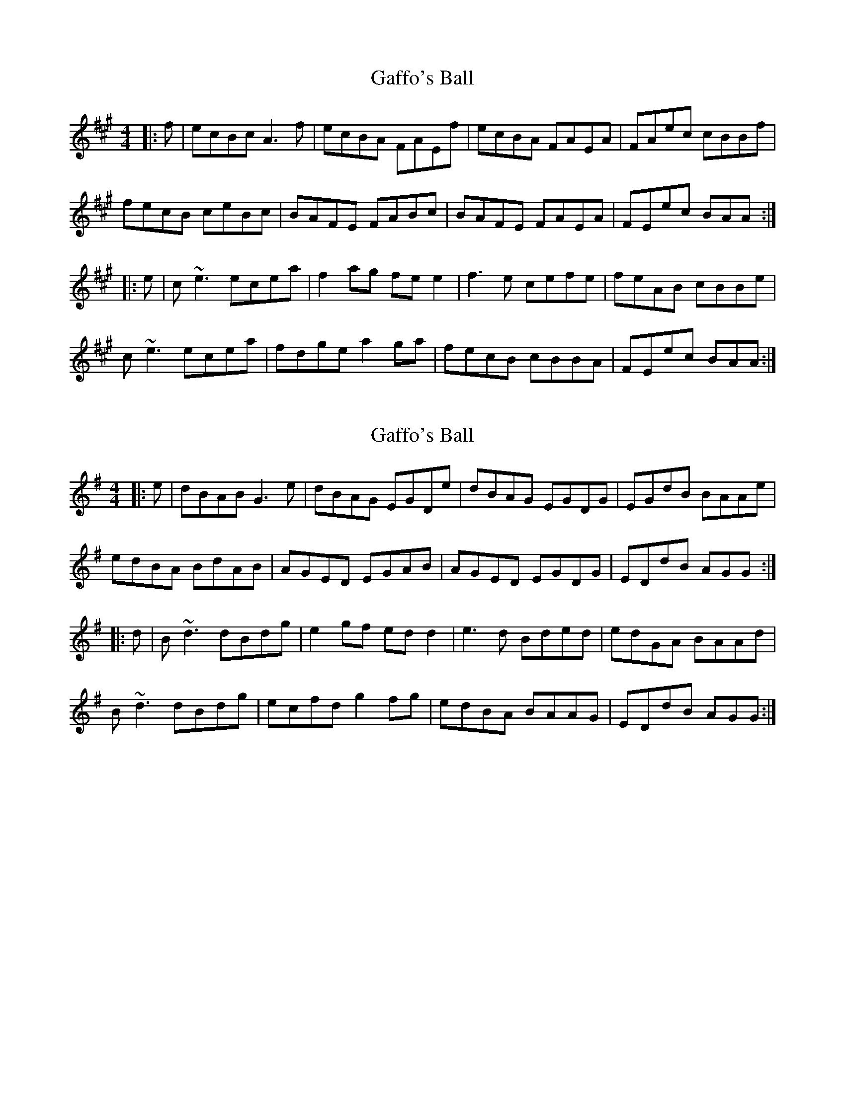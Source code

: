 X: 1
T: Gaffo's Ball
Z: Fliúiteadóir
S: https://thesession.org/tunes/10910#setting10910
R: reel
M: 4/4
L: 1/8
K: Amaj
|:f|ecBc A3f| ecBA FAEf| ecBA FAEA| FAec cBBf |
fecB ceBc| BAFE FABc| BAFE FAEA | FEec BAA:|
|:e|c~e3 ecea| f2ag fee2 |f3e cefe |feAB cBBe |
c~e3 ecea | fdge a2ga | fecB cBBA | FEec BAA:|
X: 2
T: Gaffo's Ball
Z: carrotsalad
S: https://thesession.org/tunes/10910#setting20521
R: reel
M: 4/4
L: 1/8
K: Gmaj
|:e|dBAB G3e| dBAG EGDe| dBAG EGDG| EGdB BAAe |edBA BdAB| AGED EGAB| AGED EGDG | EDdB AGG:| |:d|B~d3 dBdg| e2gf edd2 |e3d Bded |edGA BAAd |B~d3 dBdg | ecfd g2fg | edBA BAAG | EDdB AGG:|
